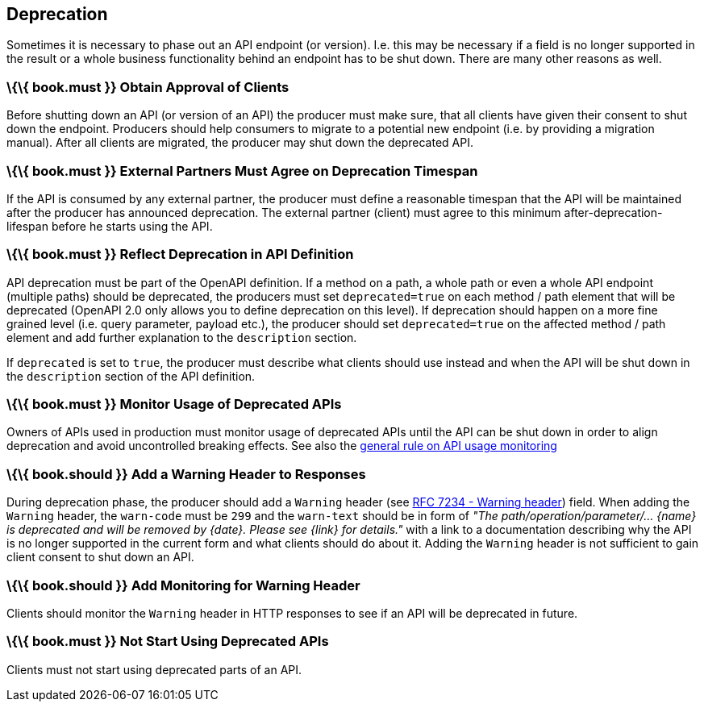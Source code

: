 [[deprecation]]
Deprecation
-----------

Sometimes it is necessary to phase out an API endpoint (or version).
I.e. this may be necessary if a field is no longer supported in the
result or a whole business functionality behind an endpoint has to be
shut down. There are many other reasons as well.

[[book.must-obtain-approval-of-clients]]
\{\{ book.must }} Obtain Approval of Clients
~~~~~~~~~~~~~~~~~~~~~~~~~~~~~~~~~~~~~~~~~~~~

Before shutting down an API (or version of an API) the producer must
make sure, that all clients have given their consent to shut down the
endpoint. Producers should help consumers to migrate to a potential new
endpoint (i.e. by providing a migration manual). After all clients are
migrated, the producer may shut down the deprecated API.

[[book.must-external-partners-must-agree-on-deprecation-timespan]]
\{\{ book.must }} External Partners Must Agree on Deprecation Timespan
~~~~~~~~~~~~~~~~~~~~~~~~~~~~~~~~~~~~~~~~~~~~~~~~~~~~~~~~~~~~~~~~~~~~~~

If the API is consumed by any external partner, the producer must define
a reasonable timespan that the API will be maintained after the producer
has announced deprecation. The external partner (client) must agree to
this minimum after-deprecation-lifespan before he starts using the API.

[[book.must-reflect-deprecation-in-api-definition]]
\{\{ book.must }} Reflect Deprecation in API Definition
~~~~~~~~~~~~~~~~~~~~~~~~~~~~~~~~~~~~~~~~~~~~~~~~~~~~~~~

API deprecation must be part of the OpenAPI definition. If a method on a
path, a whole path or even a whole API endpoint (multiple paths) should
be deprecated, the producers must set `deprecated=true` on each method /
path element that will be deprecated (OpenAPI 2.0 only allows you to
define deprecation on this level). If deprecation should happen on a
more fine grained level (i.e. query parameter, payload etc.), the
producer should set `deprecated=true` on the affected method / path
element and add further explanation to the `description` section.

If `deprecated` is set to `true`, the producer must describe what
clients should use instead and when the API will be shut down in the
`description` section of the API definition.

[[book.must-monitor-usage-of-deprecated-apis]]
\{\{ book.must }} Monitor Usage of Deprecated APIs
~~~~~~~~~~~~~~~~~~~~~~~~~~~~~~~~~~~~~~~~~~~~~~~~~~

Owners of APIs used in production must monitor usage of deprecated APIs
until the API can be shut down in order to align deprecation and avoid
uncontrolled breaking effects. See also the
link:../api-operation/ApiOperation.md[general rule on API usage
monitoring]

[[book.should-add-a-warning-header-to-responses]]
\{\{ book.should }} Add a Warning Header to Responses
~~~~~~~~~~~~~~~~~~~~~~~~~~~~~~~~~~~~~~~~~~~~~~~~~~~~~

During deprecation phase, the producer should add a `Warning` header
(see https://tools.ietf.org/html/rfc7234#section-5.5[RFC 7234 - Warning
header]) field. When adding the `Warning` header, the `warn-code` must
be `299` and the `warn-text` should be in form of _"The
path/operation/parameter/... \{name} is deprecated and will be removed
by \{date}. Please see \{link} for details."_ with a link to a
documentation describing why the API is no longer supported in the
current form and what clients should do about it. Adding the `Warning`
header is not sufficient to gain client consent to shut down an API.

[[book.should-add-monitoring-for-warning-header]]
\{\{ book.should }} Add Monitoring for Warning Header
~~~~~~~~~~~~~~~~~~~~~~~~~~~~~~~~~~~~~~~~~~~~~~~~~~~~~

Clients should monitor the `Warning` header in HTTP responses to see if
an API will be deprecated in future.

[[book.must-not-start-using-deprecated-apis]]
\{\{ book.must }} Not Start Using Deprecated APIs
~~~~~~~~~~~~~~~~~~~~~~~~~~~~~~~~~~~~~~~~~~~~~~~~~

Clients must not start using deprecated parts of an API.

